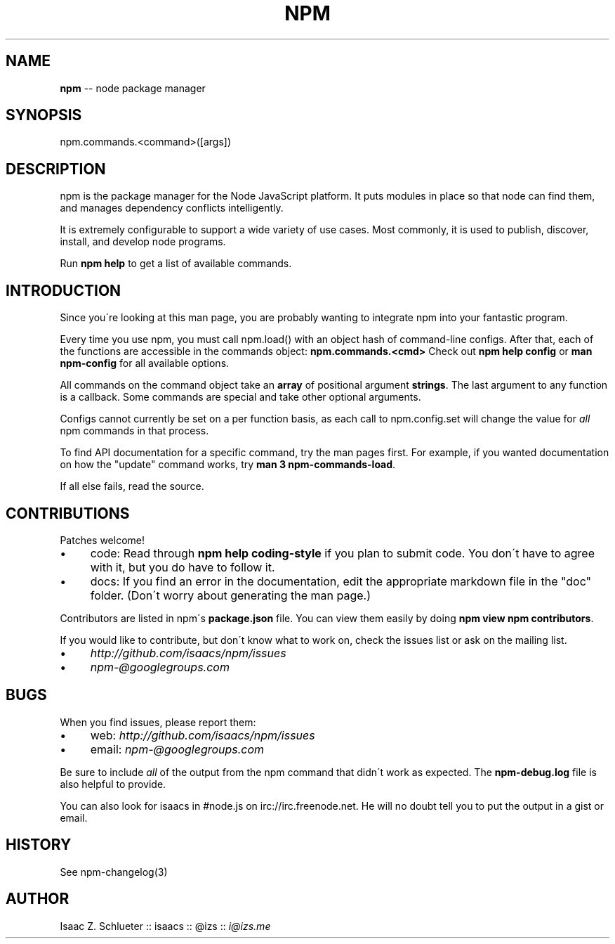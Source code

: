 .\" Generated with Ronnjs/v0.1
.\" http://github.com/kapouer/ronnjs/
.
.TH "NPM" "3" "August 2011" "" ""
.
.SH "NAME"
\fBnpm\fR \-\- node package manager
.
.SH "SYNOPSIS"
.
.nf
npm\.commands\.<command>([args])
.
.fi
.
.SH "DESCRIPTION"
npm is the package manager for the Node JavaScript platform\.  It puts
modules in place so that node can find them, and manages dependency
conflicts intelligently\.
.
.P
It is extremely configurable to support a wide variety of use cases\.
Most commonly, it is used to publish, discover, install, and develop node
programs\.
.
.P
Run \fBnpm help\fR to get a list of available commands\.
.
.SH "INTRODUCTION"
Since you\'re looking at this man page, you are probably wanting to integrate
npm into your fantastic program\.
.
.P
Every time you use npm, you must call npm\.load() with an object hash of
command\-line configs\. After that, each of the functions are accessible in the
commands object: \fBnpm\.commands\.<cmd>\fR  Check out \fBnpm help config\fR or \fBman npm\-config\fR for all available options\.
.
.P
All commands on the command object take an \fBarray\fR of positional argument \fBstrings\fR\|\. The last argument to any function is a callback\. Some commands are
special and take other optional arguments\.
.
.P
Configs cannot currently be set on a per function basis, as each call to
npm\.config\.set will change the value for \fIall\fR npm commands in that process\.
.
.P
To find API documentation for a specific command, try the man pages first\.
For example, if you wanted documentation on how the "update" command works, try \fBman 3 npm\-commands\-load\fR\|\.
.
.P
If all else fails, read the source\.
.
.SH "CONTRIBUTIONS"
Patches welcome!
.
.IP "\(bu" 4
code:
Read through \fBnpm help coding\-style\fR if you plan to submit code\.
You don\'t have to agree with it, but you do have to follow it\.
.
.IP "\(bu" 4
docs:
If you find an error in the documentation, edit the appropriate markdown
file in the "doc" folder\.  (Don\'t worry about generating the man page\.)
.
.IP "" 0
.
.P
Contributors are listed in npm\'s \fBpackage\.json\fR file\.  You can view them
easily by doing \fBnpm view npm contributors\fR\|\.
.
.P
If you would like to contribute, but don\'t know what to work on, check
the issues list or ask on the mailing list\.
.
.IP "\(bu" 4
\fIhttp://github\.com/isaacs/npm/issues\fR
.
.IP "\(bu" 4
\fInpm\-@googlegroups\.com\fR
.
.IP "" 0
.
.SH "BUGS"
When you find issues, please report them:
.
.IP "\(bu" 4
web: \fIhttp://github\.com/isaacs/npm/issues\fR
.
.IP "\(bu" 4
email: \fInpm\-@googlegroups\.com\fR
.
.IP "" 0
.
.P
Be sure to include \fIall\fR of the output from the npm command that didn\'t work
as expected\.  The \fBnpm\-debug\.log\fR file is also helpful to provide\.
.
.P
You can also look for isaacs in #node\.js on irc://irc\.freenode\.net\.  He
will no doubt tell you to put the output in a gist or email\.
.
.SH "HISTORY"
See npm\-changelog(3)
.
.SH "AUTHOR"
Isaac Z\. Schlueter :: isaacs :: @izs :: \fIi@izs\.me\fR
